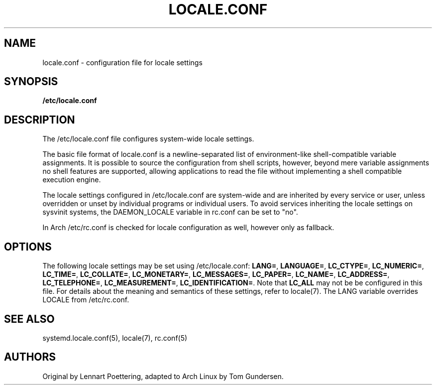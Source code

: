 '\" t
.\"     Title: locale.conf
.\"    Author: [see the "AUTHORS" section]
.\" Generator: DocBook XSL Stylesheets v1.77.1 <http://docbook.sf.net/>
.\"      Date: 10/10/2012
.\"    Manual: \ \&
.\"    Source: \ \&
.\"  Language: English
.\"
.TH "LOCALE\&.CONF" "5" "10/10/2012" "\ \&" "\ \&"
.\" -----------------------------------------------------------------
.\" * Define some portability stuff
.\" -----------------------------------------------------------------
.\" ~~~~~~~~~~~~~~~~~~~~~~~~~~~~~~~~~~~~~~~~~~~~~~~~~~~~~~~~~~~~~~~~~
.\" http://bugs.debian.org/507673
.\" http://lists.gnu.org/archive/html/groff/2009-02/msg00013.html
.\" ~~~~~~~~~~~~~~~~~~~~~~~~~~~~~~~~~~~~~~~~~~~~~~~~~~~~~~~~~~~~~~~~~
.ie \n(.g .ds Aq \(aq
.el       .ds Aq '
.\" -----------------------------------------------------------------
.\" * set default formatting
.\" -----------------------------------------------------------------
.\" disable hyphenation
.nh
.\" disable justification (adjust text to left margin only)
.ad l
.\" -----------------------------------------------------------------
.\" * MAIN CONTENT STARTS HERE *
.\" -----------------------------------------------------------------
.SH "NAME"
locale.conf \- configuration file for locale settings
.SH "SYNOPSIS"
.sp
\fB/etc/locale\&.conf\fR
.SH "DESCRIPTION"
.sp
The /etc/locale\&.conf file configures system\-wide locale settings\&.
.sp
The basic file format of locale\&.conf is a newline\-separated list of environment\-like shell\-compatible variable assignments\&. It is possible to source the configuration from shell scripts, however, beyond mere variable assignments no shell features are supported, allowing applications to read the file without implementing a shell compatible execution engine\&.
.sp
The locale settings configured in /etc/locale\&.conf are system\-wide and are inherited by every service or user, unless overridden or unset by individual programs or individual users\&. To avoid services inheriting the locale settings on sysvinit systems, the DAEMON_LOCALE variable in rc\&.conf can be set to "no"\&.
.sp
In Arch /etc/rc\&.conf is checked for locale configuration as well, however only as fallback\&.
.SH "OPTIONS"
.sp
The following locale settings may be set using /etc/locale\&.conf: \fBLANG=\fR, \fBLANGUAGE=\fR, \fBLC_CTYPE=\fR, \fBLC_NUMERIC=\fR, \fBLC_TIME=\fR, \fBLC_COLLATE=\fR, \fBLC_MONETARY=\fR, \fBLC_MESSAGES=\fR, \fBLC_PAPER=\fR, \fBLC_NAME=\fR, \fBLC_ADDRESS=\fR, \fBLC_TELEPHONE=\fR, \fBLC_MEASUREMENT=\fR, \fBLC_IDENTIFICATION=\fR\&. Note that \fBLC_ALL\fR may not be be configured in this file\&. For details about the meaning and semantics of these settings, refer to locale(7)\&. The LANG variable overrides LOCALE from /etc/rc\&.conf\&.
.SH "SEE ALSO"
.sp
systemd\&.locale\&.conf(5), locale(7), rc\&.conf(5)
.SH "AUTHORS"
.sp
Original by Lennart Poettering, adapted to Arch Linux by Tom Gundersen\&.
